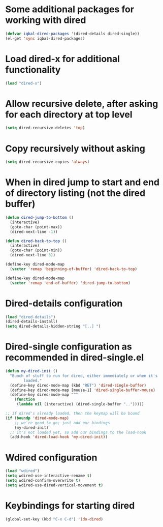 * Some additional packages for working with dired
  #+begin_src emacs-lisp
    (defvar iqbal-dired-packages '(dired-details dired-single))
    (el-get 'sync iqbal-dired-packages)
  #+end_src
  

* Load dired-x for additional functionality
  #+begin_src emacs-lisp
    (load "dired-x")
  #+end_src


* Allow recursive delete, after asking for each directory at top level
  #+begin_src emacs-lisp
    (setq dired-recursive-deletes 'top)
  #+end_src
  

* Copy recursively without asking
  #+begin_src emacs-lisp
    (setq dired-recursive-copies 'always)
  #+end_src
  

* When in dired jump to start and end of directory listing (not the dired buffer)
  #+begin_src emacs-lisp
    (defun dired-jump-to-bottom ()
      (interactive)
      (goto-char (point-max))
      (dired-next-line -1))
    
    (defun dired-back-to-top ()
      (interactive)
      (goto-char (point-min))
      (dired-next-line 3))
    
    (define-key dired-mode-map
      (vector 'remap 'beginning-of-buffer) 'dired-back-to-top)
    
    (define-key dired-mode-map
      (vector 'remap 'end-of-buffer) 'dired-jump-to-bottom)
  #+end_src


* Dired-details configuration
  #+begin_src emacs-lisp
    (load "dired-details")
    (dired-details-install)
    (setq dired-details-hidden-string "[..] ")
  #+end_src
  

* Dired-single configuration as recommended in dired-single.el
  #+begin_src emacs-lisp
    (defun my-dired-init ()
      "Bunch of stuff to run for dired, either immediately or when it's
            loaded."
      (define-key dired-mode-map (kbd "RET") 'dired-single-buffer)
      (define-key dired-mode-map [mouse-1] 'dired-single-buffer-mouse)
      (define-key dired-mode-map "^"
        (function
         (lambda nil (interactive) (dired-single-buffer "..")))))
    
    ;; if dired's already loaded, then the keymap will be bound
    (if (boundp 'dired-mode-map)
        ;; we're good to go; just add our bindings
        (my-dired-init)
      ;; it's not loaded yet, so add our bindings to the load-hook
      (add-hook 'dired-load-hook 'my-dired-init))
  #+end_src
  

* Wdired configuration
  #+begin_src emacs-lisp 
    (load "wdired")
    (setq wdired-use-interactive-rename t)
    (setq wdired-confirm-overwrite t)
    (setq wdired-use-dired-vertical-movement t)
  #+end_src


* Keybindings for starting dired
  #+begin_src emacs-lisp
    (global-set-key (kbd "C-x C-d") 'ido-dired)
  #+end_src
